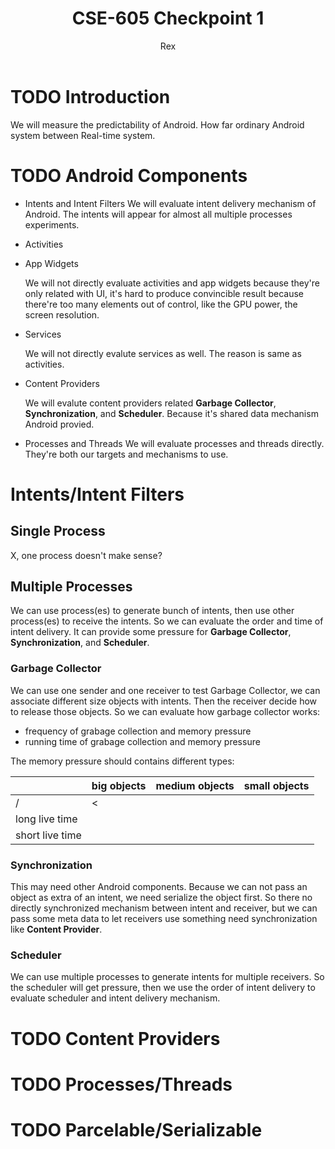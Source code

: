 #+TITLE: CSE-605 Checkpoint 1
#+AUTHOR: Rex
#+LATEX_HEADER: \usepackage{fullpage}

* TODO Introduction
  We will measure the predictability of Android.
  How far ordinary Android system between Real-time system.

* TODO Android Components
  - Intents and Intent Filters
    We will evaluate intent delivery mechanism of Android.
    The intents will appear for almost all multiple processes experiments.

  - Activities
  - App Widgets

    We will not directly evaluate activities and app widgets because they're only related with UI,
    it's hard to produce convincible result because there're too many elements out of control,
    like the GPU power, the screen resolution.

  - Services

    We will not directly evalute services as well. The reason is same as activities.
  - Content Providers

    We will evalute content providers related *Garbage Collector*, *Synchronization*,
    and *Scheduler*. Because it's shared data mechanism Android provied.


  - Processes and Threads
    We will evaluate processes and threads directly.
    They're both our targets and mechanisms to use.

* Intents/Intent Filters
** Single Process
   X, one process doesn't make sense?

** Multiple Processes
   We can use process(es) to generate bunch of intents, then use other
   process(es) to receive the intents.
   So we can evaluate the order and time of intent delivery.
   It can provide some pressure for *Garbage Collector*, *Synchronization*, and *Scheduler*.

*** Garbage Collector
    We can use one sender and one receiver to test Garbage Collector,
    we can associate different size objects with intents.
    Then the receiver decide how to release those objects.
    So we can evaluate how garbage collector works:
    - frequency of grabage collection and memory pressure
    - running time of grabage collection and memory pressure

    The memory pressure should contains different types:
    |                 | big objects | medium objects | small objects |
    |-----------------+-------------+----------------+---------------|
    | /               | <           |                |               |
    | long live time  |             |                |               |
    | short live time |             |                |               |

*** Synchronization
    This may need other Android components.
    Because we can not pass an object as extra of an intent, we need serialize the object first.
    So there no directly synchronized mechanism between intent and receiver,
    but we can pass some meta data to let receivers use something need synchronization like *Content Provider*.

*** Scheduler
    We can use multiple processes to generate intents for multiple receivers.
    So the scheduler will get pressure, then we use the order of intent delivery
    to evaluate scheduler and intent delivery mechanism.

* TODO Content Providers
* TODO Processes/Threads
* TODO Parcelable/Serializable
